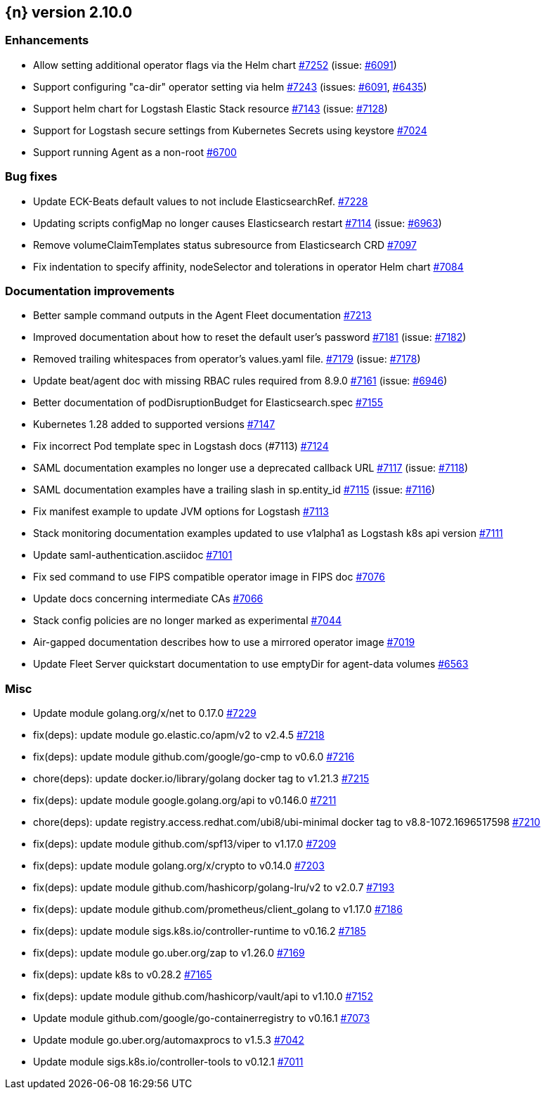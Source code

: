 :issue: https://github.com/elastic/cloud-on-k8s/issues/
:pull: https://github.com/elastic/cloud-on-k8s/pull/

[[release-notes-2.10.0]]
== {n} version 2.10.0




[[enhancement-2.10.0]]
[float]
=== Enhancements

* Allow setting additional operator flags via the Helm chart {pull}7252[#7252] (issue: {issue}6091[#6091])
* Support configuring "ca-dir" operator setting via helm {pull}7243[#7243] (issues: {issue}6091[#6091], {issue}6435[#6435])
* Support helm chart for Logstash Elastic Stack resource {pull}7143[#7143] (issue: {issue}7128[#7128])
* Support for Logstash secure settings from Kubernetes Secrets using keystore {pull}7024[#7024]
* Support running Agent as a non-root  {pull}6700[#6700]

[[bug-2.10.0]]
[float]
=== Bug fixes

* Update ECK-Beats default values to not include ElasticsearchRef. {pull}7228[#7228]
* Updating scripts configMap no longer causes Elasticsearch restart {pull}7114[#7114] (issue: {issue}6963[#6963])
* Remove volumeClaimTemplates status subresource from Elasticsearch CRD {pull}7097[#7097]
* Fix indentation to specify affinity, nodeSelector and tolerations in operator Helm chart {pull}7084[#7084]

[[docs-2.10.0]]
[float]
=== Documentation improvements

* Better sample command outputs in the Agent Fleet documentation {pull}7213[#7213]
* Improved documentation about how to reset the default user's password {pull}7181[#7181] (issue: {issue}7182[#7182])
* Removed trailing whitespaces from operator's values.yaml file. {pull}7179[#7179] (issue: {issue}7178[#7178])
* Update beat/agent doc with missing RBAC rules required from 8.9.0 {pull}7161[#7161] (issue: {issue}6946[#6946])
* Better documentation of podDisruptionBudget for Elasticsearch.spec {pull}7155[#7155]
* Kubernetes 1.28 added to supported versions {pull}7147[#7147]
* Fix incorrect Pod template spec in Logstash docs (#7113) {pull}7124[#7124]
* SAML documentation examples no longer use a deprecated callback URL {pull}7117[#7117] (issue: {issue}7118[#7118])
* SAML documentation examples have a trailing slash in sp.entity_id  {pull}7115[#7115] (issue: {issue}7116[#7116])
* Fix manifest example to update JVM options for Logstash {pull}7113[#7113]
* Stack monitoring documentation examples updated to use v1alpha1 as Logstash k8s api version {pull}7111[#7111]
* Update saml-authentication.asciidoc {pull}7101[#7101]
* Fix sed command to use FIPS compatible operator image in FIPS doc {pull}7076[#7076]
* Update docs concerning intermediate CAs {pull}7066[#7066]
* Stack config policies are no longer marked as experimental {pull}7044[#7044]
* Air-gapped documentation describes how to use a mirrored operator image {pull}7019[#7019]
* Update Fleet Server quickstart documentation to use emptyDir for agent-data volumes {pull}6563[#6563]

[[nogroup-2.10.0]]
[float]
=== Misc

* Update module golang.org/x/net to 0.17.0 {pull}7229[#7229]
* fix(deps): update module go.elastic.co/apm/v2 to v2.4.5 {pull}7218[#7218]
* fix(deps): update module github.com/google/go-cmp to v0.6.0 {pull}7216[#7216]
* chore(deps): update docker.io/library/golang docker tag to v1.21.3 {pull}7215[#7215]
* fix(deps): update module google.golang.org/api to v0.146.0 {pull}7211[#7211]
* chore(deps): update registry.access.redhat.com/ubi8/ubi-minimal docker tag to v8.8-1072.1696517598 {pull}7210[#7210]
* fix(deps): update module github.com/spf13/viper to v1.17.0 {pull}7209[#7209]
* fix(deps): update module golang.org/x/crypto to v0.14.0 {pull}7203[#7203]
* fix(deps): update module github.com/hashicorp/golang-lru/v2 to v2.0.7 {pull}7193[#7193]
* fix(deps): update module github.com/prometheus/client_golang to v1.17.0 {pull}7186[#7186]
* fix(deps): update module sigs.k8s.io/controller-runtime to v0.16.2 {pull}7185[#7185]
* fix(deps): update module go.uber.org/zap to v1.26.0 {pull}7169[#7169]
* fix(deps): update k8s to v0.28.2 {pull}7165[#7165]
* fix(deps): update module github.com/hashicorp/vault/api to v1.10.0 {pull}7152[#7152]
* Update module github.com/google/go-containerregistry to v0.16.1 {pull}7073[#7073]
* Update module go.uber.org/automaxprocs to v1.5.3 {pull}7042[#7042]
* Update module sigs.k8s.io/controller-tools to v0.12.1 {pull}7011[#7011]

